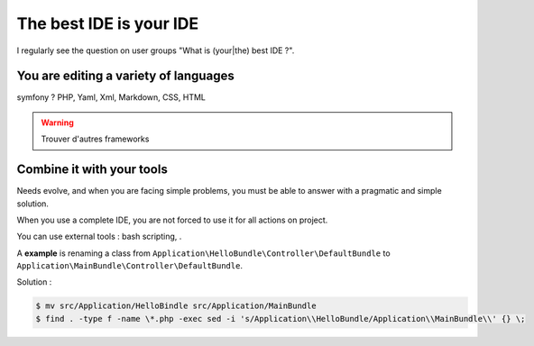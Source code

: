 The best IDE is your IDE
========================

I regularly see the question on user groups "What is (your|the) best IDE ?".

You are editing a variety of languages
--------------------------------------

symfony ? PHP, Yaml, Xml, Markdown, CSS, HTML

.. WARNING::

    Trouver d'autres frameworks

Combine it with your tools
--------------------------

Needs evolve, and when you are facing simple problems, you must be able to answer with a pragmatic and simple solution.

When you use a complete IDE, you are not forced to use it for all actions on project.

You can use external tools : bash scripting, .

A **example** is renaming a class from
``Application\HelloBundle\Controller\DefaultBundle``
to
``Application\MainBundle\Controller\DefaultBundle``.

Solution :

.. code-block:: bash

    $ mv src/Application/HelloBindle src/Application/MainBundle
    $ find . -type f -name \*.php -exec sed -i 's/Application\\HelloBundle/Application\\MainBundle\\' {} \;

